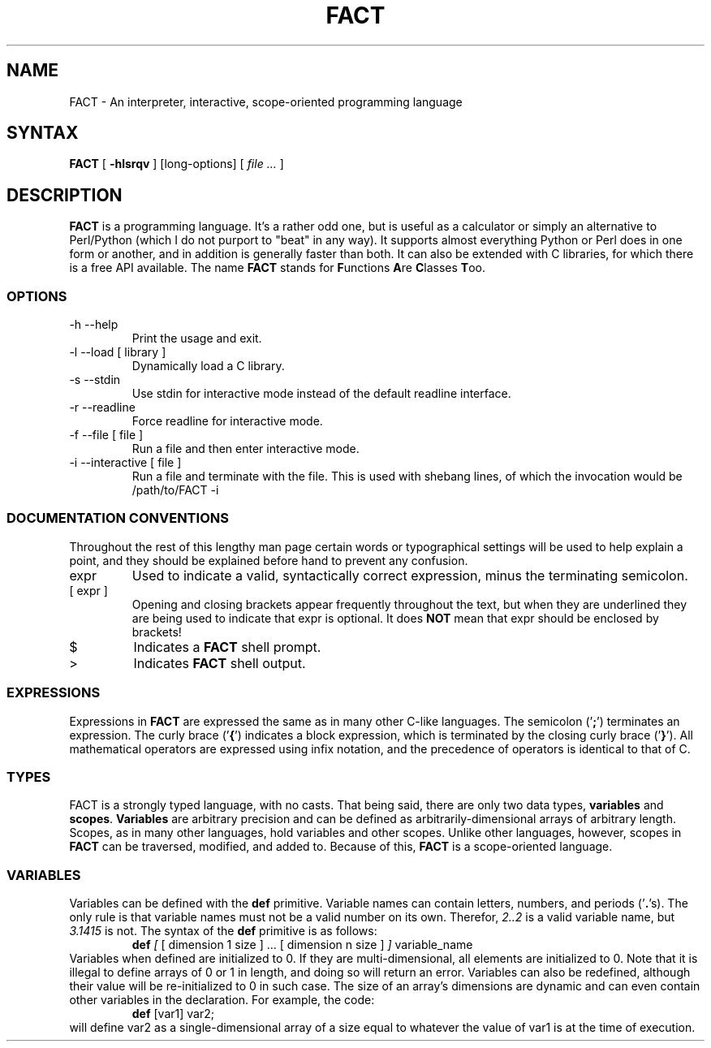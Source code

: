 .\"	$Id$
.\"	
.\"	Man page for the FACT programming language.
.\"	I can already sense that I've done this very poorly,
.\"	bare with me this is my first time writing a man
.\"	page. I really looked at the bc man page heavily for
.\"     this.
.\"
.\"	$Log$
.\"

.TH FACT 1 "February 2011" "Matthew Plant"
.SH NAME
FACT - An interpreter, interactive, scope-oriented programming language
.SH SYNTAX
\fBFACT\fR [ \fB-hlsrqv\fR ] [long-options] [ \fI file ...\fR ]
.SH DESCRIPTION
\fBFACT\fR is a programming language. It's a rather odd one, but is 
useful as a calculator or simply an alternative to Perl/Python 
(which I do not purport to "beat" in any way). It supports almost 
everything Python or Perl does in one form or another, and in
addition is generally faster than both. It can also be extended with
C libraries, for which there is a free API available. The name \fBFACT\fR
stands for \fBF\fRunctions \fBA\fRre \fBC\fRlasses \fBT\fRoo.
.SS OPTIONS
.IP "-h --help"
Print the usage and exit.
.IP "-l --load [ library ]"
Dynamically load a C library.
.IP "-s --stdin"
Use stdin for interactive mode instead of the default readline interface.
.IP "-r --readline"
Force readline for interactive mode.
.IP "-f --file [ file ]"
Run a file and then enter interactive mode.
.IP "-i --interactive [ file ]"
Run a file and terminate with the file. This is used with shebang lines, 
of which the invocation would be /path/to/FACT -i
.SS DOCUMENTATION CONVENTIONS
Throughout the rest of this lengthy man page certain words or typographical
settings will be used to help explain a point, and they should be explained
before hand to prevent any confusion. 
.IP "expr"
Used to indicate a valid, syntactically correct expression, minus the
terminating semicolon. 
.IP "[ expr ]"
Opening and closing brackets appear frequently throughout the text, but 
when they are underlined they are being used to indicate that expr is
optional. It does \fBNOT\fR mean that expr should be enclosed by brackets!
.IP "$"
Indicates a \fBFACT\fR shell prompt.
.IP ">"
Indicates \fBFACT\fR shell output.
.SS EXPRESSIONS 
Expressions in \fBFACT\fR are expressed the same as in many other C-like 
languages. The semicolon ('\fB;\fR') terminates an expression. The curly
brace ('\fB{\fR') indicates a block expression, which is terminated by
the closing curly brace ('\fB}\fR'). All mathematical operators are 
expressed using infix notation, and the precedence of operators is 
identical to that of C. 
.SS TYPES
FACT is a strongly typed language, with no casts. That being said, there
are only two data types, \fBvariables\fR and \fBscopes\fR. \fBVariables\fR 
are arbitrary precision and can be defined as arbitrarily-dimensional arrays
of arbitrary length. Scopes, as in many other languages, hold variables and
other scopes. Unlike other languages, however, scopes in \fBFACT\fR can be 
traversed, modified, and added to. Because of this, \fBFACT\fR is a 
scope-oriented language.
.SS VARIABLES
Variables can be defined with the \fBdef\fR primitive. Variable names can
contain letters, numbers, and periods ('\fB.\fR's). The only rule is that
variable names must not be a valid number on its own. Therefor, \fI2..2\fR
is a valid variable name, but \fI3.1415\fR is not. The syntax of the \fBdef\fR 
primitive is as follows:
.RS
\fBdef\fR \fI[\fR [ dimension 1 size ] ... [ dimension n size ] \fI]\fR variable_name
.RE
Variables when defined are initialized to 0. If they are multi-dimensional, 
all elements are initialized to 0. Note that it is illegal to define arrays
of 0 or 1 in length, and doing so will return an error. Variables can also
be redefined, although their value will be re-initialized to 0 in such case.
The size of an array's dimensions are dynamic and can even contain other
variables in the declaration. For example, the code:
.RS
\fBdef\fR [var1] var2;
.RE
will define var2 as a single-dimensional array of a size equal to whatever
the value of var1 is at the time of execution.
